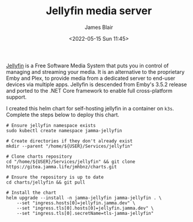 #+TITLE: Jellyfin media server
#+AUTHOR: James Blair
#+EMAIL: mail@jamesblair.net
#+DATE: <2022-05-15 Sun 11:45>

[[https://github.com/jellyfin/jellyfin][Jellyfin]] is a Free Software Media System that puts you in control of managing and streaming your media. It is an alternative to the proprietary Emby and Plex, to provide media from a dedicated server to end-user devices via multiple apps. Jellyfin is descended from Emby's 3.5.2 release and ported to the .NET Core framework to enable full cross-platform support.

I created this helm chart for self-hosting jellyfin in a container on ~k3s~. Complete the steps below to deploy this chart.

#+NAME: Deploy jellyfin via helm
#+begin_src tmate
# Ensure jellyfin namespace exists
sudo kubectl create namespace jamma-jellyfin

# Create directories if they don't already exist
mkdir --parent "/home/${USER}/Services/jellyfin"

# Clone charts repository
cd "/home/${USER}/Services/jellyfin" && git clone https://gitea.jamma.life/jmhbnz/charts.git

# Ensure the repository is up to date
cd charts/jellyfin && git pull

# Install the chart
helm upgrade --install -n jamma-jellyfin jamma-jellyfin . \
    --set "ingress.hosts[0]=jellyfin.jamma.dev" \
    --set "ingress.tls[0].hosts[0]=jellyfin.jamma.dev" \
    --set "ingress.tls[0].secretName=tls-jamma-jellyfin"
#+end_src
